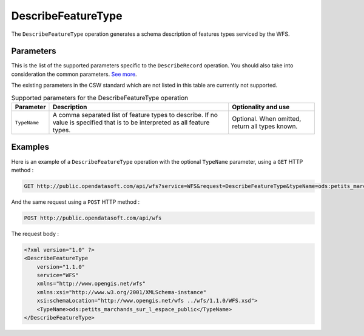 DescribeFeatureType
===================
The ``DescribeFeatureType`` operation generates a schema description of features types serviced by the WFS.

Parameters
----------
This is the list of the supported parameters specific to the ``DescribeRecord`` operation. You should also take into
consideration the common parameters. `See more </api/wfs/introduction.html#parameters>`_.

The existing parameters in the CSW standard which are not listed in this table are currently not supported.

.. list-table:: Supported parameters for the DescribeFeatureType operation
   :header-rows: 1

   * * Parameter
     * Description
     * Optionality and use
   * * ``TypeName``
     * A comma separated list of feature types to describe. If no value is specified that is to be interpreted as all
       feature types.
     * Optional. When omitted, return all types known.

Examples
--------
Here is an example of a ``DescribeFeatureType`` operation with the optional ``TypeName`` parameter, using a ``GET`` HTTP method :

.. code-block:: http

    GET http://public.opendatasoft.com/api/wfs?service=WFS&request=DescribeFeatureType&typeName=ods:petits_marchands_sur_l_espace_public

And the same request using a ``POST`` HTTP method :

.. code-block:: http

    POST http://public.opendatasoft.com/api/wfs

The request body :

.. code-block:: xml

    <?xml version="1.0" ?>
    <DescribeFeatureType
        version="1.1.0"
        service="WFS"
        xmlns="http://www.opengis.net/wfs"
        xmlns:xsi="http://www.w3.org/2001/XMLSchema-instance"
        xsi:schemaLocation="http://www.opengis.net/wfs ../wfs/1.1.0/WFS.xsd">
        <TypeName>ods:petits_marchands_sur_l_espace_public</TypeName>
    </DescribeFeatureType>
